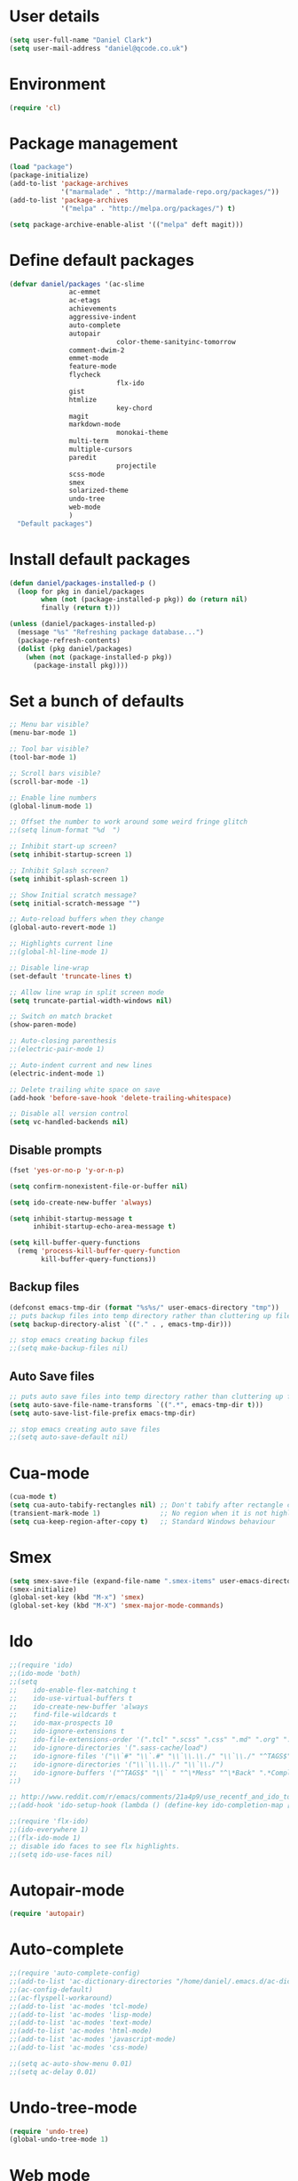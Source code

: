 <<babel-init>>

* User details

 #+begin_src emacs-lisp
 (setq user-full-name "Daniel Clark")
 (setq user-mail-address "daniel@qcode.co.uk")
 #+end_src
* Environment

 #+begin_src emacs-lisp
 (require 'cl)
 #+end_src
* Package management

#+begin_src emacs-lisp
 (load "package")
 (package-initialize)
 (add-to-list 'package-archives
              '("marmalade" . "http://marmalade-repo.org/packages/"))
 (add-to-list 'package-archives
              '("melpa" . "http://melpa.org/packages/") t)

 (setq package-archive-enable-alist '(("melpa" deft magit)))
#+end_src

* Define default packages

 #+begin_src emacs-lisp
 (defvar daniel/packages '(ac-slime
 			    ac-emmet
 			    ac-etags
 			    achievements
 			    aggressive-indent
 			    auto-complete
 			    autopair
                            color-theme-sanityinc-tomorrow
 			    comment-dwim-2
 			    emmet-mode
 			    feature-mode
 			    flycheck
                            flx-ido
 			    gist
 			    htmlize
                            key-chord
 			    magit
 			    markdown-mode
                            monokai-theme
 			    multi-term
 			    multiple-cursors
 			    paredit
                            projectile
 			    scss-mode
 			    smex
 			    solarized-theme
 			    undo-tree
 			    web-mode
 			    )
   "Default packages")
 #+end_src

* Install default packages

 #+begin_src emacs-lisp
 (defun daniel/packages-installed-p ()
   (loop for pkg in daniel/packages
         when (not (package-installed-p pkg)) do (return nil)
         finally (return t)))

 (unless (daniel/packages-installed-p)
   (message "%s" "Refreshing package database...")
   (package-refresh-contents)
   (dolist (pkg daniel/packages)
     (when (not (package-installed-p pkg))
       (package-install pkg))))
#+end_src

* Set a bunch of defaults

#+begin_src emacs-lisp
;; Menu bar visible?
(menu-bar-mode 1)

;; Tool bar visible?
(tool-bar-mode 1)

;; Scroll bars visible?
(scroll-bar-mode -1)

;; Enable line numbers
(global-linum-mode 1)

;; Offset the number to work around some weird fringe glitch
;;(setq linum-format "%d  ")

;; Inhibit start-up screen?
(setq inhibit-startup-screen 1)

;; Inhibit Splash screen?
(setq inhibit-splash-screen 1)

;; Show Initial scratch message?
(setq initial-scratch-message "")

;; Auto-reload buffers when they change
(global-auto-revert-mode 1)

;; Highlights current line
;;(global-hl-line-mode 1)

;; Disable line-wrap
(set-default 'truncate-lines t)

;; Allow line wrap in split screen mode
(setq truncate-partial-width-windows nil)

;; Switch on match bracket
(show-paren-mode)

;; Auto-closing parenthesis
;;(electric-pair-mode 1)

;; Auto-indent current and new lines
(electric-indent-mode 1)

;; Delete trailing white space on save
(add-hook 'before-save-hook 'delete-trailing-whitespace)

;; Disable all version control
(setq vc-handled-backends nil)

#+end_src

** Disable prompts
#+begin_src emacs-lisp
(fset 'yes-or-no-p 'y-or-n-p)

(setq confirm-nonexistent-file-or-buffer nil)

(setq ido-create-new-buffer 'always)

(setq inhibit-startup-message t
      inhibit-startup-echo-area-message t)

(setq kill-buffer-query-functions
  (remq 'process-kill-buffer-query-function
        kill-buffer-query-functions))
#+end_src

** Backup files
#+begin_src emacs-lisp
(defconst emacs-tmp-dir (format "%s%s/" user-emacs-directory "tmp"))
;; puts backup files into temp directory rather than cluttering up file tree
(setq backup-directory-alist `(("." . , emacs-tmp-dir)))

;; stop emacs creating backup files
;;(setq make-backup-files nil)

#+end_src

** Auto Save files
#+begin_src emacs-lisp
;; puts auto save files into temp directory rather than cluttering up file tree
(setq auto-save-file-name-transforms `((".*", emacs-tmp-dir t)))
(setq auto-save-list-file-prefix emacs-tmp-dir)

;; stop emacs creating auto save files
;;(setq auto-save-default nil)

#+end_src

* Cua-mode

#+begin_src emacs-lisp
(cua-mode t)
(setq cua-auto-tabify-rectangles nil) ;; Don't tabify after rectangle commands
(transient-mark-mode 1)               ;; No region when it is not highlighted
(setq cua-keep-region-after-copy t)   ;; Standard Windows behaviour
#+end_src

* Smex

#+begin_src emacs-lisp
(setq smex-save-file (expand-file-name ".smex-items" user-emacs-directory))
(smex-initialize)
(global-set-key (kbd "M-x") 'smex)
(global-set-key (kbd "M-X") 'smex-major-mode-commands)
#+end_src

* Ido

#+begin_src emacs-lisp
;;(require 'ido)
;;(ido-mode 'both)
;;(setq
;;    ido-enable-flex-matching t
;;    ido-use-virtual-buffers t
;;    ido-create-new-buffer 'always
;;    find-file-wildcards t
;;    ido-max-prospects 10
;;    ido-ignore-extensions t
;;    ido-file-extensions-order '(".tcl" ".scss" ".css" ".md" ".org" ".txt" ".emacs")
;;    ido-ignore-directories '(".sass-cache/load")
;;    ido-ignore-files '("\\`#" "\\`.#" "\\`\\.\\./" "\\`\\./" "^TAGS$" "*DS_Store" "*.map")
;;    ido-ignore-directories '("\\`\\.\\./" "\\`\\./")
;;    ido-ignore-buffers '("^TAGS$" "\\` " "^\*Mess" "^\*Back" ".*Completion" "^\*Ido" "^\*trace" "^\*compilation" "^\*TAGS" "^session\.*" "^\*")
;;)

;; http://www.reddit.com/r/emacs/comments/21a4p9/use_recentf_and_ido_together/cgbprem
;;(add-hook 'ido-setup-hook (lambda () (define-key ido-completion-map [up] 'previous-history-element)))

;;(require 'flx-ido)
;;(ido-everywhere 1)
;;(flx-ido-mode 1)
;; disable ido faces to see flx highlights.
;;(setq ido-use-faces nil)

#+end_src

* Autopair-mode

#+begin_src emacs-lisp
(require 'autopair)
#+end_src

* Auto-complete

#+begin_src emacs-lisp
;;(require 'auto-complete-config)
;;(add-to-list 'ac-dictionary-directories "/home/daniel/.emacs.d/ac-dict")
;;(ac-config-default)
;;(ac-flyspell-workaround)
;;(add-to-list 'ac-modes 'tcl-mode)
;;(add-to-list 'ac-modes 'lisp-mode)
;;(add-to-list 'ac-modes 'text-mode)
;;(add-to-list 'ac-modes 'html-mode)
;;(add-to-list 'ac-modes 'javascript-mode)
;;(add-to-list 'ac-modes 'css-mode)

;;(setq ac-auto-show-menu 0.01)
;;(setq ac-delay 0.01)
#+end_src

* Undo-tree-mode

#+begin_src emacs-lisp
(require 'undo-tree)
(global-undo-tree-mode 1)
#+end_src

* Web mode

#+begin_src emacs-lisp
  (add-to-list 'auto-mode-alist '("\\.html?\\'" . web-mode))

  (setq web-mode-enable-auto-pairing t)
  (setq web-mode-tag-auto-close-style 1)
  (setq web-mode-markup-indent-offset 4)
#+end_src

* TCL mode

#+begin_src emacs-lisp
;; Open files ending in  .test  in tcl-mode
(add-to-list 'auto-mode-alist '("\\.test\\'". tcl-mode))
#+end_src

* Multiple cursors

#+begin_src emacs-lisp
(require 'multiple-cursors)
(global-set-key (kbd "C->") 'mc/mark-next-like-this)
(global-set-key (kbd "C-<") 'mc/mark-previous-like-this)
(global-set-key (kbd "C-c C-<") 'mc/mark-all-like-this)
#+end_src

* Aggressive-indent-mode

#+begin_src emacs-lisp
(require 'aggressive-indent)

(global-aggressive-indent-mode)
(add-to-list 'aggressive-indent-excluded-modes 'tcl-mode)


;; disable in term-mode
(add-hook 'term-mode-hook (lambda()
    (aggressive-indent-mode -1))
)
#+end_src

* Scss-mode

#+begin_src emacs-lisp
(require 'scss-mode)

;;disable scss auto-compilation
(setq scss-compile-at-save nil)
#+end_src

* Disable prompts

#+begin_src emacs-lisp
(fset 'yes-or-no-p 'y-or-n-p)
(setq confirm-nonexistent-file-or-buffer nil)
#+end_src

* Custom functions
** New empty buffer

#+begin_src emacs-lisp
(defun new-empty-buffer ()
  "Open a new empty buffer."
  (interactive)
  (let ((buf (generate-new-buffer "untitled")))
    (switch-to-buffer buf)
    (funcall (and initial-major-mode))
    (setq buffer-offer-save t)))

(setq initial-major-mode (quote text-mode))
#+end_src

** Toggle comment

#+begin_src emacs-lisp
(defun toggle-comment-region ()
  "Comments or uncomments the region or the current line if there's no active region."
  (interactive)
  (let (beg end)
     (if (region-active-p)
        (setq beg (region-beginning) end (region-end))
      (setq beg (line-beginning-position) end (line-end-position)))
    (comment-or-uncomment-region beg end)))

(setq swapping-buffer nil)
(setq swapping-window nil)

(defun comment-toggle (&optional arg)
  "Replacement for the comment-dwim command.
        If no region is selected and current line is not blank and we are not at the end of the line,
        then comment current line.
        Replaces default behaviour of comment-dwim, when it inserts comment at the end of the line."
  (interactive "*P")
  (comment-normalize-vars)
  (if (and (not (region-active-p)) (not (looking-at "[ \t]*$")))
      (comment-or-uncomment-region (line-beginning-position) (line-end-position))
    (comment-dwim arg)))

(global-set-key (kbd "M-/") 'comment-toggle)
#+end_src

** Smart beginning of line

#+begin_src emacs-lisp
(defun smart-beginning-of-line ()
  ;;  "Move point to first non-whitespace character or beginning-of-line.
  ;;Move point to the first non-whitespace character on this line.
  ;;If point was already at that position, move point to beginning of line."
  (interactive)
  (let ((oldpos (point)))
    (back-to-indentation)
    (and (= oldpos (point))
         (beginning-of-line))))
(global-set-key [home] 'smart-beginning-of-line)
(global-set-key "\C-a" 'smart-beginning-of-line)
#+end_src

** Rename current buffer file

#+begin_src emacs-lisp
   (defun rename-current-buffer-file ()
  "Renames current buffer and file it is visiting."
  (interactive)
  (let ((name (buffer-name))
        (filename (buffer-file-name)))
    (if (not (and filename (file-exists-p filename)))
        (error "Buffer '%s' is not visiting a file!" name)
      (let ((new-name (read-file-name "New name: " filename)))
        (if (get-buffer new-name)
            (error "A buffer named '%s' already exists!" new-name)
          (rename-file filename new-name 1)
          (rename-buffer new-name)
          (set-visited-file-name new-name)
          (set-buffer-modified-p nil)
          (message "File '%s' successfully renamed to '%s'"
                   name (file-name-nondirectory new-name)))))))

                   (global-set-key (kbd "C-x C-r") 'rename-current-buffer-file)
#+end_src

** Sudo save

   #+begin_src emacs-lisp
(defun sudo-save ()
  (interactive)
  (if (not buffer-file-name)
      (write-file (concat "/sudo:root@localhost:" (ido-read-file-name "File:")))
      (write-file (concat "/sudo:root@localhost:" buffer-file-name))))
   #+end_src

** dev
#+begin_src emacs-lisp
(defun dev-frame-title (title)
  "Set frame title to:- title + ": " + full file path for current buffer."
  (interactive "sSet frame title to: ")
  (setq frame-title title)
  (setq frame-title-format '((concat "" frame-title) ": " (buffer-file-name "%f" (dired-directory dired-directory "%b"))))
)

(defun dev-term (&optional user)
  "Open ansi term"
  (interactive)
  (ansi-term "/bin/bash")
  ;; rename buffer to "*cp" or buffer_name if provided.
  (if (and user (not (string= user "")))
    (progn
       (insert (concat "sudo su - " user))
       (term-send-input)
       (rename-buffer (concat "*" user) 1))
    (rename-buffer "*term" 1)
  )
)

(defun dev-shell (&optional user)
  "Open shell"
  (interactive)
  (shell)
  ;; rename buffer to "*cp" or buffer_name if provided.
  (if (and user (not (string= user "")))
    (progn
       (insert (concat "sudo su - " user))
       (comint-send-input)
       (rename-buffer (concat "*" user) 1))
    (rename-buffer "*term" 1)
  )
)

(defun dev-psql (db &optional buffer_name)
  "Open ansi-term and connect to psql db."
  (interactive "sConnect to db: ")
  (shell)
  (insert (concat "psql " db))
  (comint-send-input)
  ;; rename buffer to "*psql" or buffer_name if provided.
  (if (and buffer_name (not (string= buffer_name "")))
    (rename-buffer (concat "*" buffer_name) 1)
    (rename-buffer "*psql" 1)
  )
)

(defun dev-cp (ip port &optional buffer_name)
  "Open shell for Naviserver control port login."
  (interactive "sConnect to ip (default 127.0.0.1): \nsConnect to port: ")
  ;; default ip, useful when calling function interactively.
  (if (string= ip "")
    (set 'ip "127.0.0.1")
  )
  ;; open shell instead of ansi-term so we can cycle through command history.
  (shell)
  (insert (concat "telnet " ip " " port))
  (comint-send-input)
  ;; rename buffer to "*cp" or buffer_name if provided.
  (if (and buffer_name (not (string= buffer_name "")))
    (rename-buffer (concat "*" buffer_name) 1)
    (rename-buffer "*cp" 1)
  )
)

(defun dev-log (log_path)
  "Open log file"
  (interactive "FOpen log file: ")
  (shell)
  (insert (concat "tail -f " log_path))
  (comint-send-input)
  ;; rename buffer as "*" + filename.
  (rename-buffer (concat "*" (file-name-nondirectory log_path)) 1)
)

(defun dev-load-tcl (tcl_path)
  "Open buffers for .tcl files in tcl_path, set location of TAGS table."
  (interactive "FLoad tcl files in: ")
  (cd tcl_path)
  (find-file "*.tcl" "wildcards")
)

(defun dev-load-js (js_path)
  "Open buffers for .js files in js_path, set location of TAGS table."
  (interactive "FLoad js files in: ")
  (cd js_path)
  (find-file "*.js" "wildcards")
)
#+end_src

** Disable Linum for some modes such as shell

   Disables line numbers for some modes such as shell...

   #+BEGIN_SRC emacs-lisp
     (setq linum-disabled-modes-list '(eshell-mode wl-summary-mode compilation-mode shell-mode term-mode))
     (defun linum-on ()
       (unless (or (minibufferp) (member major-mode linum-disabled-modes-list)) (linum-mode 1)))
   #+END_SRC

* Global key bindings

#+begin_src emacs-lisp
;;(global-set-key (kbd "<f1>") 'multi-term)
;;(global-set-key (kbd "<f2>") 'dev-term)
;;(global-set-key (kbd "<f3>") 'dev-psql)
;;(global-set-key (kbd "<f4>") 'dev-cp)
;;(global-set-key (kbd "<f5>") 'er/expand-region)
;; (global-set-key (kbd "<f6>") ')
(global-set-key (kbd "<f7>") (lambda() (interactive)(find-file "~/.emacs.d/daniel.org"))) ;; Open config file
(global-set-key (kbd "<f8>") 'reload-config)
;; (global-set-key (kbd "<f9>") ')
;; (global-set-key (kbd "<f10>") ')
;; (global-set-key (kbd "<f11>") ')
;; (global-set-key (kbd "<f12>") ')

;;(global-set-key (kbd "C-<f1>") 'tags-search)
;;(global-set-key (kbd "C-<f2>") 'tags-query-replace)
;; (global-set-key (kbd "<C-f3>") ')
;; (global-set-key (kbd "<C-f4>") ')
;; (global-set-key (kbd "<C-f5>") ')
;; (global-set-key (kbd "<C-f6>") ')
;; (global-set-key (kbd "<C-f7>") ')
;; (global-set-key (kbd "<C-f8>") ')
;; (global-set-key (kbd "<C-f9>") ')
;; (global-set-key (kbd "<C-f11>") ')
;; (global-set-key (kbd "<C-f12>") ')


;; (global-set-key (kbd "<M-f1>") 'dev-shell)
;; (global-set-key (kbd "<M-f2>") ')
;; (global-set-key (kbd "<M-f3>") ')
;; (global-set-key (kbd "<M-f4>") ')
;; (global-set-key (kbd "<M-f5>") ')
;; (global-set-key (kbd "<M-f6>") ')
;; (global-set-key (kbd "<M-f7>") ')
;; (global-set-key (kbd "<M-f8>") ')
;; (global-set-key (kbd "<M-f9>") ')
;; (global-set-key (kbd "<M-f11>") ')
;; (global-set-key (kbd "<M-f12>") ')

;;(global-set-key (kbd "C-o") 'other-window)
;;(global-set-key (kbd "C-s") 'isearch-forward-regexp)
;;(global-set-key (kbd "C-r") 'isearch-backward-regexp)
(global-set-key (kbd "C-M-s") 'isearch-forward)
(global-set-key (kbd "C-M-r") 'isearch-backward)

;;(global-set-key (kbd "M-/") 'hippie-expand)
(global-set-key (kbd "C-x C-b") 'ibuffer)
;;(global-set-key (kbd "M-z") 'zap-up-to-char)

;;(global-set-key (kbd "C-n") 'new-empty-buffer)

;; shortcut to skip to next/previous buffer
(global-set-key (kbd "M-]") 'next-buffer)
(global-set-key (kbd "M-[") 'previous-buffer)

;; Easier jumping between frames
;;(global-set-key (kbd "C-o") 'other-window)

#+end_src

*** font scaling

#+begin_src emacs-lisp
;;(global-set-key (kbd "M-=") 'text-scale-increase)
;;(global-set-key (kbd "M--") 'text-scale-decrease)
#+end_src

*** etags search

#+begin_src emacs-lisp
;;(global-set-key (kbd "A-s") 'tags-search)
;;(global-set-key (kbd "A-f") 'tags-query-replace)
#+end_src

*** Searching
#+begin_src emacs-lisp
(global-set-key (kbd "C-s") 'isearch-forward)
(global-set-key (kbd "C-r") 'isearch-backward)
(global-set-key (kbd "C-M-s") 'isearch-forward-regexp)
(global-set-key (kbd "C-M-r") 'isearch-backward-regexp)
#+end_src

*** Shortcut to toggle fullscreen mode

#+begin_src emacs-lisp
(defun toggle-fullscreen ()
  (interactive)
  (x-send-client-message nil 0 nil "_NET_WM_STATE" 32
	    		 '(2 "_NET_WM_STATE_MAXIMIZED_VERT" 0))
  (x-send-client-message nil 0 nil "_NET_WM_STATE" 32
	    		 '(2 "_NET_WM_STATE_MAXIMIZED_HORZ" 0))
  ;;			(set-variable '(truncate-partial-width-window nil))
)
(global-set-key (kbd "C-x 4") 'toggle-fullscreen)
#+end_src


*** Shortcuts to switch between line and char mode, useful when using ansi-term

#+begin_src emacs-lisp
;;(global-set-key (kbd "C-x C-j") 'term-line-mode)
;;(global-set-key (kbd "C-x C-j") 'term-char-mode)
#+end_src

*** Other...
#+begin_src emacs-lisp
;; shortcut for ispell-buffer & flyspell
;;(global-set-key (kbd "C-x C-#") 'ispell-buffer)
;;(global-set-key (kbd "C-x #") 'flyspell-buffer)

;; shortcut for find tag
(global-set-key (kbd "M-.") 'find-tag)

;; shortcut to skip to beggining/end of buffer
(global-set-key (kbd "C-<next>") 'end-of-buffer)
(global-set-key (kbd "C-<prior>") 'beginning-of-buffer)

;; shortcut to skip to next/previous buffer
(global-set-key (kbd "M-<prior>") 'next-buffer)
(global-set-key (kbd "M-<next>") 'previous-buffer)
#+end_src

* Key chords
#+begin_src emacs-lisp
(require 'key-chord)
(key-chord-mode 1)

;; examples...
;;(key-chord-define-global "hj"     'undo)
;;(key-chord-define-global ",."     "<>\C-b")

#+end_src

* Clipboard
#+begin_src emacs-lisp
 (setq x-select-enable-clipboard t
        x-select-enable-primary t
        x-select-enable-clipboard-manager t
        save-interprogram-paste-before-kill t
        apropos-do-all t
        mouse-yank-at-point t
        mouse-drag-copy-region t
        x-selection-timeout 500
       )
#+end_src
* TODO

Unsorted stuff dumped in from my existing .emacs file

** Sort out

#+begin_src emacs-lisp
(setq current-language-environment "UTF-8")

;; for now, fix bug of files disappearing from TAGS files messing up
;; M-x tags-search.  in the future, fix the logic in
;; `tags-verify-table' to detect files being removed.  The problem is
;; that in the TAGS buffers, the buffer-local variable
;; `tags-table-files' is out of date.
(defadvice tags-search (before kill-TAGS-buffers activate)
(let ((active-TAGS-bufs
       (delq nil
             (mapcar
              (lambda (x)
                (if (string-match "TAGS$" (buffer-name x)) x nil))
              (buffer-list)))))
  (mapc
   (lambda (x)
     (kill-buffer x))
   active-TAGS-bufs)))

(defun xml-format ()
  (interactive)
  (save-excursion
    (shell-command-on-region (mark) (point) "xmllint --format -" (buffer-name) t)
  )
)

(projectile-global-mode)

;; No tabs!
(setq-default indent-tabs-mode nil)
  (setq tab-width 4)
  (setq indent-tabs-mode nil)

  (autoload 'zap-up-to-char "misc"
    "Kill up to, but not including ARGth occurrence of CHAR." t)

  (require 'uniquify)
  (setq uniquify-buffer-name-style 'forward)

  ;;(require 'saveplace)
  ;;(setq-default save-place t)

  (defun reload-config ()
    (interactive)
    (load-file "~/.emacs.d/init.el"))

  (show-paren-mode 1)
  (setq-default indent-tabs-mode nil)

  ;;(setq
  ;;      require-final-newline t
  ;;      visible-bell t
  ;;      ediff-window-setup-function 'ediff-setup-windows-plain
  ;;      save-place-file (concat user-emacs-directory "places")
  ;;)

  ;; Select lines by click-dragging on the margin.
  (defvar *linum-mdown-line* nil)

  (defun line-at-click ()
    (save-excursion
      (let ((click-y (cdr (cdr (mouse-position))))
            (line-move-visual-store line-move-visual))
        (setq line-move-visual t)
        (goto-char (window-start))
        (next-line (1- click-y))
        (setq line-move-visual line-move-visual-store)
        ;; If you are using tabbar substitute the next line with
        ;; (line-number-at-pos))))
        (1+ (line-number-at-pos)))))

  (defun md-select-linum ()
    (interactive)
    (goto-line (line-at-click))
    (set-mark (point))
    (setq *linum-mdown-line*
          (line-number-at-pos)))

  (defun mu-select-linum ()
    (interactive)
    (when *linum-mdown-line*
      (let (mu-line)
        ;; (goto-line (line-at-click))
        (setq mu-line (line-at-click))
        (goto-line (max *linum-mdown-line* mu-line))
        (set-mark (line-end-position))
        (goto-line (min *linum-mdown-line* mu-line))
        (setq *linum-mdown*
              nil))))

  (global-set-key (kbd "<left-margin> <down-mouse-1>") 'md-select-linum)
  (global-set-key (kbd "<left-margin> <mouse-1>") 'mu-select-linum)
  (global-set-key (kbd "<left-margin> <drag-mouse-1>") 'mu-select-linum)



  ;; Split window and switch focus to new window
  (global-set-key "\C-x2" (lambda () (interactive)(split-window-vertically) (other-window 1)))
  (global-set-key "\C-x3" (lambda () (interactive)(split-window-horizontally) (other-window 1)))

 ;; Disable visible bell as this crashes emacs within an X2GO session
 (setq visible-bell nil)

#+end_src
